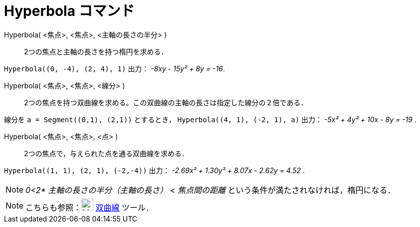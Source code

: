 = Hyperbola コマンド
:page-en: commands/Hyperbola
ifdef::env-github[:imagesdir: /ja/modules/ROOT/assets/images]

Hyperbola( <焦点>, <焦点>, <主軸の長さの半分> )::
  2つの焦点と主軸の長さを持つ楕円を求める．

[EXAMPLE]
====

`++Hyperbola((0, -4), (2, 4), 1)++` 出力： _-8xy - 15y² + 8y = -16_.

====

Hyperbola( <焦点>, <焦点>, <線分> )::
  2つの焦点を持つ双曲線を求める。この双曲線の主軸の長さは指定した線分の２倍である．

[EXAMPLE]
====

線分を `++a = Segment((0,1), (2,1))++` とするとき， `++Hyperbola((4, 1), (-2, 1), a)++` 出力： _-5x² + 4y² + 10x - 8y = -19_ .

====

Hyperbola( <焦点>, <焦点>, <点> )::
  2つの焦点で，与えられた点を通る双曲線を求める．

[EXAMPLE]
====

`++Hyperbola((1, 1), (2, 1), (-2,-4))++` 出力： _-2.69x² + 1.30y² + 8.07x - 2.62y = 4.52_ .

====


[NOTE]
====

_0<2* 主軸の長さの半分（主軸の長さ） < 焦点間の距離_ という条件が満たされなければ，楕円になる．

====

[NOTE]
====

こちらも参照：image:24px-Mode_hyperbola3.svg.png[Mode hyperbola3.svg,width=24,height=24] xref:/tools/双曲線.adoc[双曲線]
ツール．

====
